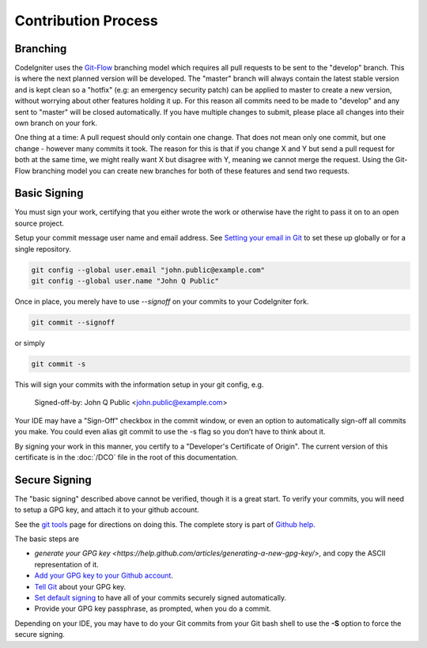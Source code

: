 ====================
Contribution Process
====================

Branching
=========

CodeIgniter uses the `Git-Flow
<http://nvie.com/posts/a-successful-git-branching-model/>`_ branching model
which requires all pull requests to be sent to the "develop" branch. This is
where the next planned version will be developed. The "master" branch will
always contain the latest stable version and is kept clean so a "hotfix" (e.g:
an emergency security patch) can be applied to master to create a new version,
without worrying about other features holding it up. For this reason all
commits need to be made to "develop" and any sent to "master" will be closed
automatically. If you have multiple changes to submit, please place all
changes into their own branch on your fork.

One thing at a time: A pull request should only contain one change. That does
not mean only one commit, but one change - however many commits it took. The
reason for this is that if you change X and Y but send a pull request for both
at the same time, we might really want X but disagree with Y, meaning we
cannot merge the request. Using the Git-Flow branching model you can create
new branches for both of these features and send two requests.

Basic Signing
=============
You must sign your work, certifying that you either wrote the work or
otherwise have the right to pass it on to an open source project. 

Setup your commit message user name and email address. See 
`Setting your email in Git <https://help.github.com/articles/setting-your-email-in-git/>`_
to set these up globally or for a single repository.

.. code-block:: bash

	git config --global user.email "john.public@example.com"
	git config --global user.name "John Q Public"
 
Once in place, you merely have to use `--signoff` on your commits to your
CodeIgniter fork.

.. code-block:: bash

	git commit --signoff

or simply

.. code-block:: bash

	git commit -s

This will sign your commits with the information setup in your git config, e.g.

	Signed-off-by: John Q Public <john.public@example.com>

Your IDE may have a "Sign-Off" checkbox in the commit window,
or even an option to automatically sign-off all commits you make. You
could even alias git commit to use the -s flag so you don’t have to think about
it.

By signing your work in this manner, you certify to a "Developer's Certificate
of Origin". The current version of this certificate is in the :doc:`/DCO` file
in the root of this documentation.

Secure Signing
==============

The "basic signing" described above cannot be verified, though it is a great start.
To verify your commits, you will need to 
setup a GPG key, and attach it to your github account.

See the `git tools <https://git-scm.com/book/en/v2/Git-Tools-Signing-Your-Work>`_
page for directions on doing this. The complete story is part of
`Github help <https://help.github.com/categories/gpg/>`_.

The basic steps are

-  `generate your GPG key <https://help.github.com/articles/generating-a-new-gpg-key/>`, and copy the ASCII representation of it.
-  `Add your GPG key to your Github account <https://help.github.com/articles/adding-a-new-gpg-key-to-your-github-account/>`_. 
-   `Tell Git <https://help.github.com/articles/telling-git-about-your-gpg-key/>`_ about your GPG key.
-   `Set default signing <https://help.github.com/articles/signing-commits-using-gpg/>`_ to have all of your commits securely signed automatically.
-   Provide your GPG key passphrase, as prompted, when you do a commit.

Depending on your IDE, you may have to do your Git commits from your Git bash shell 
to use the **-S** option to force the secure signing.

